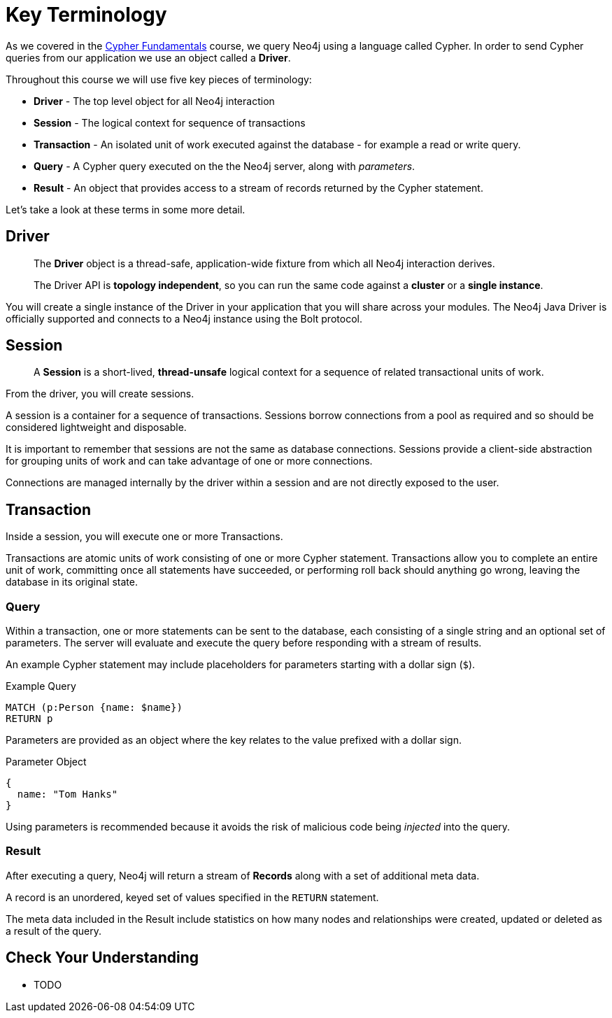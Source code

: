 = Key Terminology
:order: 1

As we covered in the link:/courses/cypher-fundamentals/[Cypher Fundamentals^] course, we query Neo4j using a language called Cypher.
In order to send Cypher queries from our application we use an object called a *Driver*.


Throughout this course we will use five key pieces of terminology:

* *Driver* - The top level object for all Neo4j interaction
* *Session* - The logical context for sequence of transactions
* *Transaction* - An isolated unit of work executed against the database - for example a read or write query.
* *Query* - A Cypher query executed on the the Neo4j server, along with _parameters_.
* *Result* - An object that provides access to a stream of records returned by the Cypher statement.

Let's take a look at these terms in some more detail.

== Driver


> The **Driver** object is a thread-safe, application-wide fixture from which all Neo4j interaction derives.
>
> The Driver API is **topology independent**, so you can run the same code against a *cluster* or a *single instance*.


You will create a single instance of the Driver in your application that you will share across your modules.
The Neo4j Java Driver is officially supported and connects to a Neo4j instance using the Bolt protocol.

// [TIP]
// Bolt is a binary network protocol built by the team behind Neo4j.



== Session

> A **Session** is a short-lived, *thread-unsafe* logical context for a sequence of related transactional units of work.

From the driver, you will create sessions.

A session is a container for a sequence of transactions. Sessions borrow connections from a pool as required and so should be considered lightweight and disposable.

It is important to remember that sessions are not the same as database connections.  Sessions provide a client-side abstraction for grouping units of work and can take advantage of one or more connections.

Connections are managed internally by the driver within a session and are not directly exposed to the user.


== Transaction

Inside a session, you will execute one or more Transactions.

Transactions are atomic units of work consisting of one or more Cypher statement. Transactions allow you to complete an entire unit of work, committing once all statements have succeeded, or performing roll back should anything go wrong, leaving the database in its original state.



=== Query

Within a transaction, one or more statements can be sent to the database, each consisting of a single string and an optional set of parameters.  The server will evaluate and execute the query before responding with a stream of results.

An example Cypher statement may include placeholders for parameters starting with a dollar sign (`$`).

.Example Query
[source,cypher,role=noplay]
MATCH (p:Person {name: $name})
RETURN p

Parameters are provided as an object where the key relates to the value prefixed with a dollar sign.

.Parameter Object
[source]
{
  name: "Tom Hanks"
}

Using parameters is recommended because it avoids the risk of malicious code being _injected_ into the query.


=== Result

After executing a query, Neo4j will return a stream of **Records** along with a set of additional meta data.

A record is an unordered, keyed set of values specified in the `RETURN` statement.

The meta data included in the Result include statistics on how many nodes and relationships were created, updated or deleted as a result of the query.


== Check Your Understanding

* TODO

